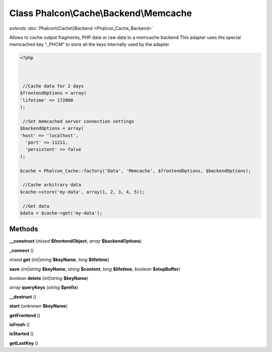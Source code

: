 Class **Phalcon\\Cache\\Backend\\Memcache**
===========================================

*extends* :doc:`Phalcon\\Cache\\Backend <Phalcon_Cache_Backend>`

Allows to cache output fragments, PHP data or raw data to a memcache backend   This adapter uses the special memcached key "_PHCM" to store all the keys internally used by the adapter  

.. code-block:: php

    <?php

    
    
     //Cache data for 2 days
    $frontendOptions = array(
    'lifetime' => 172800
    );
    
     //Set memcached server connection settings
    $backendOptions = array(
    'host' => 'localhost',
      'port' => 11211,
      'persistent' => false
    );
    
    $cache = Phalcon_Cache::factory('Data', 'Memcache', $frontendOptions, $backendOptions);
    
     //Cache arbitrary data
    $cache->store('my-data', array(1, 2, 3, 4, 5));
    
     //Get data
    $data = $cache->get('my-data');
    
    





Methods
---------

**__construct** (*mixed* **$frontendObject**, *array* **$backendOptions**)

**_connect** ()

*mixed* **get** (*int|string* **$keyName**, *long* **$lifetime**)

**save** (*int|string* **$keyName**, *string* **$content**, *long* **$lifetime**, *boolean* **$stopBuffer**)

*boolean* **delete** (*int|string* **$keyName**)

*array* **queryKeys** (*string* **$prefix**)

**__destruct** ()

**start** (*unknown* **$keyName**)

**getFrontend** ()

**isFresh** ()

**isStarted** ()

**getLastKey** ()

